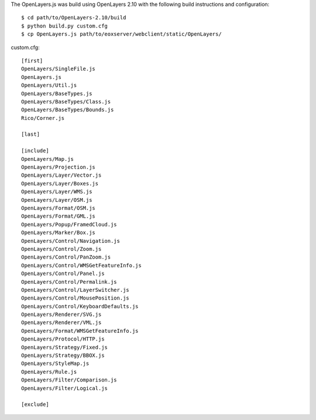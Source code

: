 
The OpenLayers.js was build using OpenLayers 2.10 with the following build
instructions and configuration::

  $ cd path/to/OpenLayers-2.10/build
  $ python build.py custom.cfg
  $ cp OpenLayers.js path/to/eoxserver/webclient/static/OpenLayers/

custom.cfg::
  
  [first]
  OpenLayers/SingleFile.js
  OpenLayers.js
  OpenLayers/Util.js
  OpenLayers/BaseTypes.js
  OpenLayers/BaseTypes/Class.js
  OpenLayers/BaseTypes/Bounds.js
  Rico/Corner.js

  [last]

  [include]
  OpenLayers/Map.js
  OpenLayers/Projection.js
  OpenLayers/Layer/Vector.js
  OpenLayers/Layer/Boxes.js
  OpenLayers/Layer/WMS.js
  OpenLayers/Layer/OSM.js
  OpenLayers/Format/OSM.js
  OpenLayers/Format/GML.js
  OpenLayers/Popup/FramedCloud.js
  OpenLayers/Marker/Box.js
  OpenLayers/Control/Navigation.js
  OpenLayers/Control/Zoom.js
  OpenLayers/Control/PanZoom.js
  OpenLayers/Control/WMSGetFeatureInfo.js
  OpenLayers/Control/Panel.js
  OpenLayers/Control/Permalink.js
  OpenLayers/Control/LayerSwitcher.js
  OpenLayers/Control/MousePosition.js
  OpenLayers/Control/KeyboardDefaults.js
  OpenLayers/Renderer/SVG.js
  OpenLayers/Renderer/VML.js
  OpenLayers/Format/WMSGetFeatureInfo.js
  OpenLayers/Protocol/HTTP.js
  OpenLayers/Strategy/Fixed.js
  OpenLayers/Strategy/BBOX.js
  OpenLayers/StyleMap.js
  OpenLayers/Rule.js
  OpenLayers/Filter/Comparison.js
  OpenLayers/Filter/Logical.js

  [exclude]

